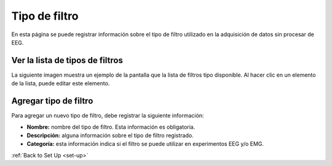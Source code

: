 .. _filter-type:

Tipo de filtro
===========

En esta página se puede registrar información sobre el tipo de filtro utilizado en la adquisición de datos sin procesar de EEG.

.. _view-the-list-of-filters-type:

Ver la lista de tipos de filtros
-----------------------------

La siguiente imagen muestra un ejemplo de la pantalla que la lista de filtros tipo disponible. Al hacer clic en un elemento de la lista, puede editar este elemento.

.. image:: ../../_img/filter_type_list.png

.. _add-filter-type:

Agregar tipo de filtro
---------------

Para agregar un nuevo tipo de filtro, debe registrar la siguiente información:

* **Nombre:** nombre del tipo de filtro. Esta información es obligatoria.
* **Descripción:** alguna información sobre el tipo de filtro registrado.
* **Categoría:** esta información indica si el filtro se puede utilizar en experimentos EEG y/o EMG.

.. image:: ../../_img/filter_type_add.png

:ref:`Back to Set Up <set-up>`